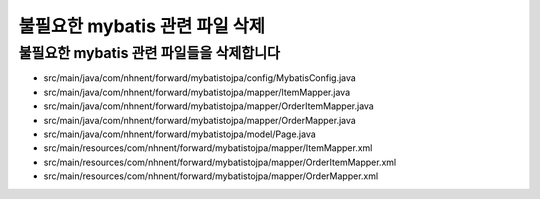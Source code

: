 ****************************
불필요한 mybatis 관련 파일 삭제
****************************

불필요한 mybatis 관련 파일들을 삭제합니다
================================================

- src/main/java/com/nhnent/forward/mybatistojpa/config/MybatisConfig.java
- src/main/java/com/nhnent/forward/mybatistojpa/mapper/ItemMapper.java
- src/main/java/com/nhnent/forward/mybatistojpa/mapper/OrderItemMapper.java
- src/main/java/com/nhnent/forward/mybatistojpa/mapper/OrderMapper.java
- src/main/java/com/nhnent/forward/mybatistojpa/model/Page.java
- src/main/resources/com/nhnent/forward/mybatistojpa/mapper/ItemMapper.xml
- src/main/resources/com/nhnent/forward/mybatistojpa/mapper/OrderItemMapper.xml
- src/main/resources/com/nhnent/forward/mybatistojpa/mapper/OrderMapper.xml
